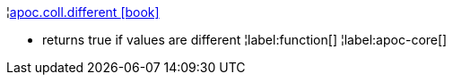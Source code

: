 ¦xref::overview/apoc.coll/apoc.coll.different.adoc[apoc.coll.different icon:book[]] +

 - returns true if values are different
¦label:function[]
¦label:apoc-core[]
